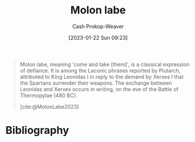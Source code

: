 :PROPERTIES:
:ID:       51bbc6a1-382e-4827-97ea-75534856341f
:LAST_MODIFIED: [2023-09-07 Thu 07:58]
:ROAM_REFS: [cite:@MolonLabe2023]
:END:
#+title: Molon labe
#+hugo_custom_front_matter: :slug "51bbc6a1-382e-4827-97ea-75534856341f"
#+author: Cash Prokop-Weaver
#+date: [2023-01-22 Sun 09:23]
#+filetags: :concept:

#+begin_quote
Molon labe, meaning 'come and take [them]', is a classical expression of defiance. It is among the Laconic phrases reported by Plutarch, attributed to King Leonidas I in reply to the demand by Xerxes I that the Spartans surrender their weapons. The exchange between Leonidas and Xerxes occurs in writing, on the eve of the Battle of Thermopylae (480 BC).

[cite:@MolonLabe2023]
#+end_quote
* Flashcards :noexport:
** Cloze :fc:
:PROPERTIES:
:CREATED: [2023-01-22 Sun 09:23]
:FC_CREATED: 2023-01-22T17:24:26Z
:FC_TYPE:  cloze
:ID:       beefb157-2dec-4ef5-bb81-32b6b0f1754f
:FC_CLOZE_MAX: 1
:FC_CLOZE_TYPE: deletion
:END:
:REVIEW_DATA:
| position | ease | box | interval | due                  |
|----------+------+-----+----------+----------------------|
|        0 | 2.50 |   7 |   239.78 | 2024-02-28T20:30:22Z |
|        1 | 2.95 |   7 |   358.91 | 2024-08-31T12:42:49Z |
:END:

{{[[id:51bbc6a1-382e-4827-97ea-75534856341f][Molon labe]]}{Ancient greek}@0} :: {{Come and take [them]}{English}@1}

*** Source
[cite:@MolonLabe2023]
* Bibliography
#+print_bibliography:
